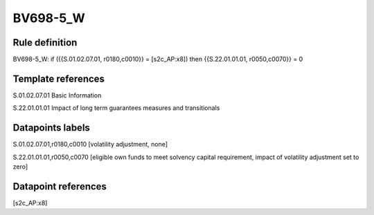 =========
BV698-5_W
=========

Rule definition
---------------

BV698-5_W: if ({{S.01.02.07.01, r0180,c0010}} = [s2c_AP:x8]) then {{S.22.01.01.01, r0050,c0070}} = 0


Template references
-------------------

S.01.02.07.01 Basic Information

S.22.01.01.01 Impact of long term guarantees measures and transitionals


Datapoints labels
-----------------

S.01.02.07.01,r0180,c0010 [volatility adjustment, none]

S.22.01.01.01,r0050,c0070 [eligible own funds to meet solvency capital requirement, impact of volatility adjustment set to zero]



Datapoint references
--------------------

[s2c_AP:x8]